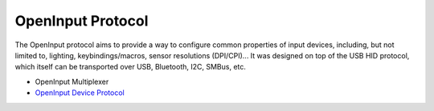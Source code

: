 ==================
OpenInput Protocol
==================

The OpenInput protocol aims to provide a way to configure common properties of
input devices, including, but not limited to, lighting, keybindings/macros,
sensor resolutions (DPI/CPI)... It was designed on top of the USB HID protocol,
which itself can be transported over USB, Bluetooth, I2C, SMBus, etc.

- OpenInput Multiplexer
- `OpenInput Device Protocol`_


.. _OpenInput Device Protocol: device-protocol
